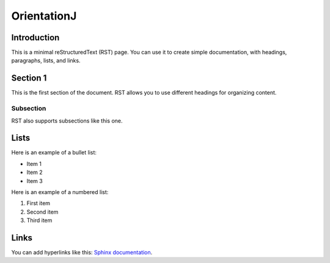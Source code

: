 =======================
OrientationJ
=======================

Introduction
============

This is a minimal reStructuredText (RST) page. You can use it to create simple documentation, with headings, paragraphs, lists, and links.

Section 1
=========

This is the first section of the document. RST allows you to use different headings for organizing content.

Subsection
----------

RST also supports subsections like this one.

Lists
=====

Here is an example of a bullet list:

- Item 1
- Item 2
- Item 3

Here is an example of a numbered list:

1. First item
2. Second item
3. Third item

Links
=====

You can add hyperlinks like this: `Sphinx documentation <https://www.sphinx-doc.org>`_.

